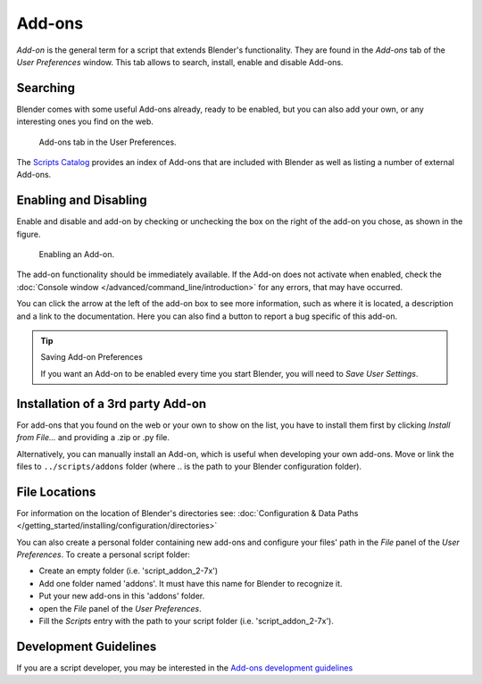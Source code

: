 .. TODO There is more addon related text in extensions/introduction.rst
   that should be merged in when this section is restructured

*******
Add-ons
*******

*Add-on* is the general term for a script that extends Blender's functionality.
They are found in the *Add-ons* tab of the *User Preferences* window.
This tab allows to search, install, enable and disable Add-ons.


Searching
=========

Blender comes with some useful Add-ons already, ready to be enabled, but you can also add your own,
or any interesting ones you find on the web.

.. figure:: /images/user_prefs-addons_tab.png

   Add-ons tab in the User Preferences.

.. TODO - add here explanation on official/contrib/ testing and on search and filter usability with Shift+click

The `Scripts Catalog <https://wiki.blender.org/index.php/Extensions:2.6/Py/Scripts>`__ provides
an index of Add-ons that are included with Blender as well as listing a number of external Add-ons.


Enabling and Disabling
======================

Enable and disable and add-on by checking or unchecking the box on the right of the add-on you chose,
as shown in the figure.

.. figure:: /images/Extensions-Python-Addons-EnabledAddOn.jpg

   Enabling an Add-on.

The add-on functionality should be immediately available.
If the Add-on does not activate when enabled,
check the :doc:`Console window </advanced/command_line/introduction>`
for any errors, that may have occurred.

You can click the arrow at the left of the add-on box to see more information, such as
where it is located, a description and a link to the documentation.
Here you can also find a button to report a bug specific of this add-on.

.. tip:: Saving Add-on Preferences

   If you want an Add-on to be enabled every time you start Blender, you will need to *Save User Settings*.


Installation of a 3rd party Add-on
==================================

For add-ons that you found on the web or your own to show on the list, you have to install them first
by clicking *Install from File...* and providing a .zip or .py file.

Alternatively, you can manually install an Add-on, which is useful when developing your own add-ons.
Move or link the files to ``../scripts/addons`` folder (where .. is the path to your Blender configuration folder).


File Locations
==============

For information on the location of Blender's directories
see: :doc:`Configuration & Data Paths </getting_started/installing/configuration/directories>`

You can also create a personal folder containing new add-ons and configure your files' path in
the *File* panel of the *User Preferences*.
To create a personal script folder:

- Create an empty folder (i.e. 'script_addon_2-7x')
- Add one folder named 'addons'. It must have this name for Blender to recognize it.
- Put your new add-ons in this 'addons' folder.
- open the *File* panel of the *User Preferences*.
- Fill the *Scripts* entry with the path to your script folder (i.e. 'script_addon_2-7x').


Development Guidelines
======================

If you are a script developer, you may be interested in the
`Add-ons development guidelines <https://wiki.blender.org/index.php/Dev:Py/Scripts/Guidelines/Addons>`__
